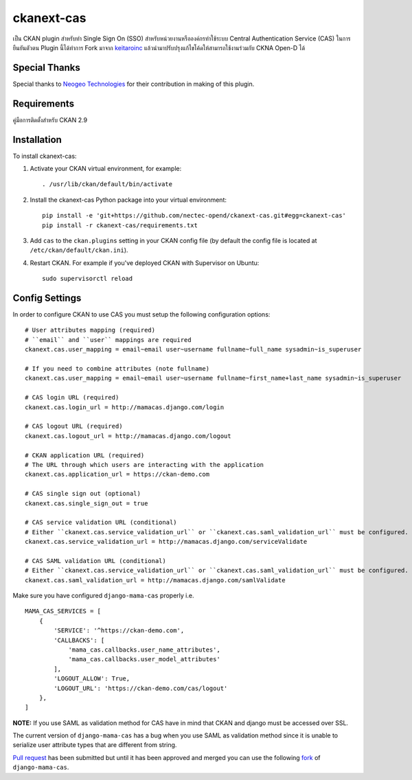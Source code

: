.. You should enable this project on travis-ci.org and coveralls.io to make
   these badges work. The necessary Travis and Coverage config files have been
   generated for you.

.. .. image:: https://travis-ci.org/polarp/ckanext-cas.svg?branch=master
..     :target: https://travis-ci.org/polarp/ckanext-cas

.. .. image:: https://coveralls.io/repos/polarp/ckanext-cas/badge.svg
..   :target: https://coveralls.io/r/polarp/ckanext-cas


=============
ckanext-cas
=============

.. Put a description of your extension here:
   What does it do? What features does it have?
   Consider including some screenshots or embedding a video!
เป็น CKAN plugin สำหรับทำ Single Sign On (SSO) สำหรับหน่วยงานหรือองค์กรทำใช้ระบบ Central Authentication Service (CAS) ในการยืนยันตัวตน
Plugin นี้ได้ทำการ Fork มาจาก `keitaroinc <https://github.com/keitaroinc/ckanext-cas>`_ แล้วนำมาปรับปรุงแก้ไขโค้ดให้สามารถใช้งานร่วมกับ CKNA Open-D ได้

------------
Special Thanks
------------
Special thanks to `Neogeo Technologies <http://www.neogeo-online.net>`_ for their contribution in making of this plugin.

------------
Requirements
------------

คู่มือการติดตั้งสำหรับ CKAN 2.9


------------
Installation
------------

.. Add any additional install steps to the list below.
   For example installing any non-Python dependencies or adding any required
   config settings.

To install ckanext-cas:

1. Activate your CKAN virtual environment, for example::

     . /usr/lib/ckan/default/bin/activate

2. Install the ckanext-cas Python package into your virtual environment::

     pip install -e 'git+https://github.com/nectec-opend/ckanext-cas.git#egg=ckanext-cas'
     pip install -r ckanext-cas/requirements.txt

3. Add ``cas`` to the ``ckan.plugins`` setting in your CKAN
   config file (by default the config file is located at
   ``/etc/ckan/default/ckan.ini``).

4. Restart CKAN. For example if you've deployed CKAN with Supervisor on Ubuntu::

     sudo supervisorctl reload


---------------
Config Settings
---------------

In order to configure CKAN to use CAS you must setup the following configuration options::

    # User attributes mapping (required)
    # ``email`` and ``user`` mappings are required
    ckanext.cas.user_mapping = email~email user~username fullname~full_name sysadmin~is_superuser

    # If you need to combine attributes (note fullname)
    ckanext.cas.user_mapping = email~email user~username fullname~first_name+last_name sysadmin~is_superuser

    # CAS login URL (required)
    ckanext.cas.login_url = http://mamacas.django.com/login

    # CAS logout URL (required)
    ckanext.cas.logout_url = http://mamacas.django.com/logout

    # CKAN application URL (required)
    # The URL through which users are interacting with the application
    ckanext.cas.application_url = https://ckan-demo.com

    # CAS single sign out (optional)
    ckanext.cas.single_sign_out = true

    # CAS service validation URL (conditional)
    # Either ``ckanext.cas.service_validation_url`` or ``ckanext.cas.saml_validation_url`` must be configured.
    ckanext.cas.service_validation_url = http://mamacas.django.com/serviceValidate

    # CAS SAML validation URL (conditional)
    # Either ``ckanext.cas.service_validation_url`` or ``ckanext.cas.saml_validation_url`` must be configured.
    ckanext.cas.saml_validation_url = http://mamacas.django.com/samlValidate


Make sure you have configured ``django-mama-cas`` properly i.e. ::

    MAMA_CAS_SERVICES = [
        {
            'SERVICE': '^https://ckan-demo.com',
            'CALLBACKS': [
                'mama_cas.callbacks.user_name_attributes',
                'mama_cas.callbacks.user_model_attributes'
            ],
            'LOGOUT_ALLOW': True,
            'LOGOUT_URL': 'https://ckan-demo.com/cas/logout'
        },
    ]

**NOTE:** If you use SAML as validation method for CAS have in mind that CKAN and django must be accessed over SSL.

The current version of ``django-mama-cas`` has a bug when you use SAML as validation method since it is unable
to serialize user attribute types that are different from string.

`Pull request <https://github.com/jbittel/django-mama-cas/pull/44>`_ has been submitted
but until it has been approved and merged you can use the following `fork <https://github.com/keitaroinc/django-mama-cas/tree/saml-response-errors>`_ of ``django-mama-cas``.
